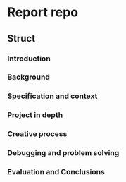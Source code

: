 * Report repo
** Struct
*** Introduction
*** Background
*** Specification and context
*** Project in depth
*** Creative process
*** Debugging and problem solving
*** Evaluation and Conclusions
